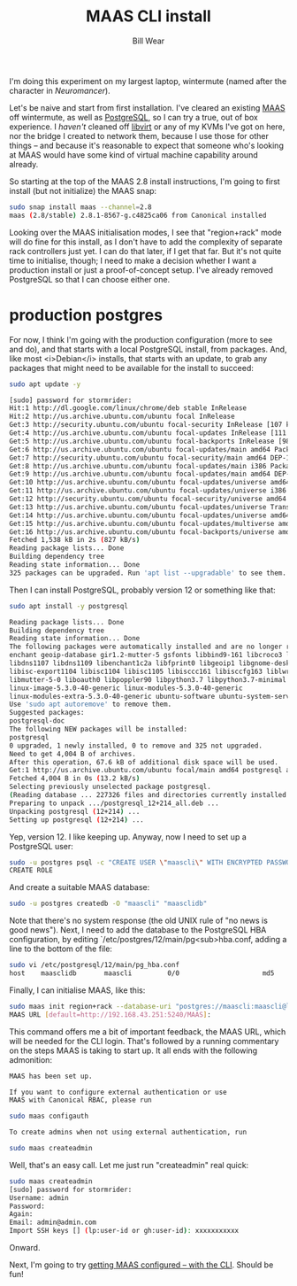 #+TITLE: MAAS CLI install
#+AUTHOR: Bill Wear
#+EMAIL: wowear@protonmail.com
#+HTML_HEAD:     <link rel="stylesheet" href="https://stormrider.io/css/stylesheet.css" type="text/css">

I'm doing this experiment on my largest laptop, wintermute (named after the character in /Neuromancer/).

Let's be naive and start from first installation.  I've cleared an existing [[https://maas.io/][MAAS]] off wintermute, as well as [[https://www.postgresql.org/][PostgreSQL]], so I can try a true, out of box experience.  I /haven't/ cleaned off [[https://libvirt.org/][libvirt]] or any of my KVMs I've got on here, nor the bridge I created to network them, because I use those for other things -- and because it's reasonable to expect that someone who's looking at MAAS would have some kind of virtual machine capability around already.

So starting at the top of the MAAS 2.8 install instructions, I'm going to first install (but not initialize) the MAAS snap:

#+BEGIN_SRC bash
sudo snap install maas --channel=2.8
maas (2.8/stable) 2.8.1-8567-g.c4825ca06 from Canonical installed
#+END_SRC

Looking over the MAAS initialisation modes, I see that "region+rack" mode will do fine for this install, as I don't have to add the complexity of separate rack controllers just yet.  I can do that later, if I get that far.  But it's not quite time to initialise, though; I need to make a decision whether I want a production install or just a proof-of-concept setup.  I've already removed PostgreSQL so that I can choose either one.

* production postgres
For now, I think I'm going with the production configuration (more to see and do), and that starts with a local PostgreSQL install, from packages.  And, like most <i>Debian</i> installs, that starts with an update, to grab any packages that might need to be available for the install to succeed:

#+BEGIN_SRC bash
sudo apt update -y

[sudo] password for stormrider: 
Hit:1 http://dl.google.com/linux/chrome/deb stable InRelease
Hit:2 http://us.archive.ubuntu.com/ubuntu focal InRelease                                      
Get:3 http://security.ubuntu.com/ubuntu focal-security InRelease [107 kB]
Get:4 http://us.archive.ubuntu.com/ubuntu focal-updates InRelease [111 kB]
Get:5 http://us.archive.ubuntu.com/ubuntu focal-backports InRelease [98.3 kB]
Get:6 http://us.archive.ubuntu.com/ubuntu focal-updates/main amd64 Packages [310 kB]
Get:7 http://security.ubuntu.com/ubuntu focal-security/main amd64 DEP-11 Metadata [21.2 kB]
Get:8 http://us.archive.ubuntu.com/ubuntu focal-updates/main i386 Packages [187 kB]     
Get:9 http://us.archive.ubuntu.com/ubuntu focal-updates/main amd64 DEP-11 Metadata [196 kB]
Get:10 http://us.archive.ubuntu.com/ubuntu focal-updates/universe amd64 Packages [142 kB]
Get:11 http://us.archive.ubuntu.com/ubuntu focal-updates/universe i386 Packages [77.6 kB]
Get:12 http://security.ubuntu.com/ubuntu focal-security/universe amd64 DEP-11 Metadata [35.8 kB]
Get:13 http://us.archive.ubuntu.com/ubuntu focal-updates/universe Translation-en [71.7 kB]
Get:14 http://us.archive.ubuntu.com/ubuntu focal-updates/universe amd64 DEP-11 Metadata [176 kB]
Get:15 http://us.archive.ubuntu.com/ubuntu focal-updates/multiverse amd64 DEP-11 Metadata [2,468 B]
Get:16 http://us.archive.ubuntu.com/ubuntu focal-backports/universe amd64 DEP-11 Metadata [1,972 B]
Fetched 1,538 kB in 2s (827 kB/s)                                             
Reading package lists... Done
Building dependency tree       
Reading state information... Done
325 packages can be upgraded. Run 'apt list --upgradable' to see them.
#+END_SRC

Then I can install PostgreSQL, probably version 12 or something like that:

#+BEGIN_SRC bash
sudo apt install -y postgresql

Reading package lists... Done
Building dependency tree       
Reading state information... Done
The following packages were automatically installed and are no longer required:
enchant geoip-database gir1.2-mutter-5 gsfonts libbind9-161 libcroco3 libdns-export1107
libdns1107 libdns1109 libenchant1c2a libfprint0 libgeoip1 libgnome-desktop-3-18 libirs161
libisc-export1104 libisc1104 libisc1105 libisccc161 libisccfg163 liblwres161 libmicrodns0
libmutter-5-0 liboauth0 libpoppler90 libpython3.7 libpython3.7-minimal libpython3.7-stdlib
linux-image-5.3.0-40-generic linux-modules-5.3.0-40-generic
linux-modules-extra-5.3.0-40-generic ubuntu-software ubuntu-system-service
Use 'sudo apt autoremove' to remove them.
Suggested packages:
postgresql-doc
The following NEW packages will be installed:
postgresql
0 upgraded, 1 newly installed, 0 to remove and 325 not upgraded.
Need to get 4,004 B of archives.
After this operation, 67.6 kB of additional disk space will be used.
Get:1 http://us.archive.ubuntu.com/ubuntu focal/main amd64 postgresql all 12+214 [4,004 B]
Fetched 4,004 B in 0s (13.2 kB/s)     
Selecting previously unselected package postgresql.
(Reading database ... 227326 files and directories currently installed.)
Preparing to unpack .../postgresql_12+214_all.deb ...
Unpacking postgresql (12+214) ...
Setting up postgresql (12+214) ...
#+END_SRC

Yep, version 12.  I like keeping up.  Anyway, now I need to set up a PostgreSQL user:

#+BEGIN_SRC bash
sudo -u postgres psql -c "CREATE USER \"maascli\" WITH ENCRYPTED PASSWORD 'maascli'"
CREATE ROLE
#+END_SRC

And create a suitable MAAS database:

#+BEGIN_SRC bash
sudo -u postgres createdb -O "maascli" "maasclidb"
#+END_SRC

Note that there's no system response (the old UNIX rule of "no news is good news").  Next, I need to add the database to the PostgreSQL HBA configuration, by editing `/etc/postgres/12/main/pg<sub>hba.conf, adding a line to the bottom of the file:

#+BEGIN_SRC bash
sudo vi /etc/postgresql/12/main/pg_hba.conf
host    maasclidb       maascli         0/0                     md5
#+END_SRC

Finally, I can initialise MAAS, like this:

#+BEGIN_SRC bash
sudo maas init region+rack --database-uri "postgres://maascli:maascli@localhost/maasclidb"
MAAS URL [default=http://192.168.43.251:5240/MAAS]:
#+END_SRC

This command offers me a bit of important feedback, the MAAS URL, which will be needed for the CLI login.  That's followed by a running commentary on the steps MAAS is taking to start up.  It all ends with the following admonition:

#+BEGIN_SRC bash
MAAS has been set up.

If you want to configure external authentication or use
MAAS with Canonical RBAC, please run

sudo maas configauth

To create admins when not using external authentication, run

sudo maas createadmin
#+END_SRC

Well, that's an easy call.  Let me just run "createadmin" real quick:


#+BEGIN_SRC bash
sudo maas createadmin
[sudo] password for stormrider: 
Username: admin
Password: 
Again: 
Email: admin@admin.com
Import SSH keys [] (lp:user-id or gh:user-id): xxxxxxxxxxx
#+END_SRC

Onward.

Next, I'm going to try [[https://stormrider.io/maas-cli-2.html][getting MAAS configured -- with the CLI]].  Should be fun!
